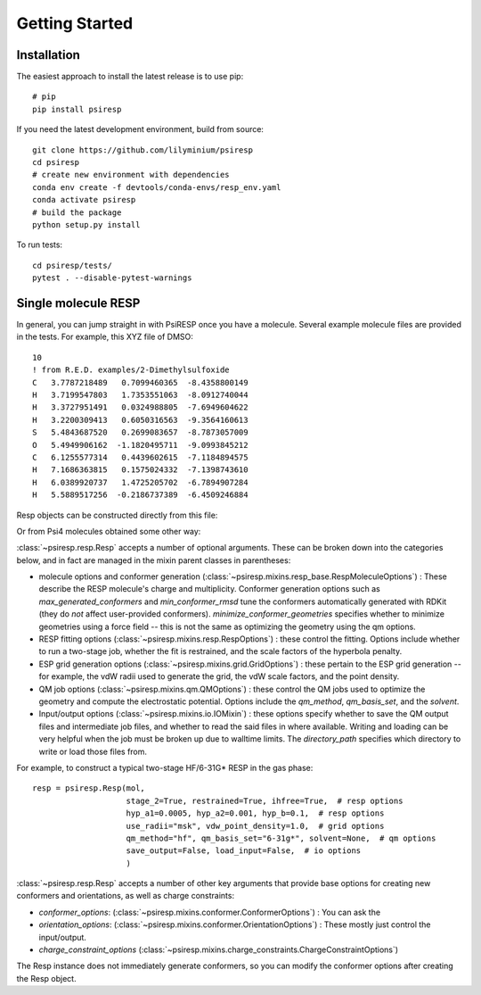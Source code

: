 Getting Started
===============

------------
Installation
------------

The easiest approach to install the latest release is to use pip::

  # pip
  pip install psiresp


If you need the latest development environment, build from source::

  git clone https://github.com/lilyminium/psiresp
  cd psiresp
  # create new environment with dependencies
  conda env create -f devtools/conda-envs/resp_env.yaml
  conda activate psiresp
  # build the package
  python setup.py install


To run tests::

  cd psiresp/tests/
  pytest . --disable-pytest-warnings


--------------------
Single molecule RESP
--------------------

In general, you can jump straight in with PsiRESP once you have a molecule.
Several example molecule files are provided in the tests. For example, this XYZ file of DMSO::

    10
    ! from R.E.D. examples/2-Dimethylsulfoxide
    C   3.7787218489   0.7099460365  -8.4358800149
    H   3.7199547803   1.7353551063  -8.0912740044
    H   3.3727951491   0.0324988805  -7.6949604622
    H   3.2200309413   0.6050316563  -9.3564160613
    S   5.4843687520   0.2699083657  -8.7873057009
    O   5.4949906162  -1.1820495711  -9.0993845212
    C   6.1255577314   0.4439602615  -7.1184894575
    H   7.1686363815   0.1575024332  -7.1398743610
    H   6.0389920737   1.4725205702  -6.7894907284
    H   5.5889517256  -0.2186737389  -6.4509246884


Resp objects can be constructed directly from this file:

.. ipython::

    import psiresp
    from psiresp.tests.datafiles import DMSO

    resp = psiresp.Resp.from_molfile(DMSO)
    resp.coordinates

Or from Psi4 molecules obtained some other way:

.. ipython::

    import psi4
    with open(DMSO, "r") as f:
        content = f.read()
    mol = psi4.core.Molecule.from_string(content, dtype="xyz")
    resp = psiresp.Resp(mol)
    resp.coordinates

:class:`~psiresp.resp.Resp` accepts a number of optional arguments. These can be broken down
into the categories below, and in fact are managed in the mixin parent classes in parentheses:

* molecule options and conformer generation (:class:`~psiresp.mixins.resp_base.RespMoleculeOptions`) :
  These describe the RESP molecule's charge and multiplicity. Conformer generation options such as
  `max_generated_conformers` and `min_conformer_rmsd` tune the conformers automatically generated
  with RDKit (they do *not* affect user-provided conformers). `minimize_conformer_geometries`
  specifies whether to minimize geometries using a force field -- this is not the same as optimizing
  the geometry using the qm options.
* RESP fitting options (:class:`~psiresp.mixins.resp.RespOptions`) : these control the fitting.
  Options include whether to run a two-stage job, whether the fit is restrained, and the
  scale factors of the hyperbola penalty.
* ESP grid generation options (:class:`~psiresp.mixins.grid.GridOptions`) : these pertain to the
  ESP grid generation -- for example, the vdW radii used to generate the grid, the vdW scale
  factors, and the point density.
* QM job options (:class:`~psiresp.mixins.qm.QMOptions`) : these control the QM jobs used to
  optimize the geometry and compute the electrostatic potential. Options include the
  `qm_method`, `qm_basis_set`, and the `solvent`.
* Input/output options (:class:`~psiresp.mixins.io.IOMixin`) : these options specify whether
  to save the QM output files and intermediate job files, and whether to read the said files in
  where available. Writing and loading can be very helpful when the job must be broken up due
  to walltime limits. The `directory_path` specifies which directory to write or load those files
  from.

For example, to construct a typical two-stage HF/6-31G* RESP in the gas phase::

    resp = psiresp.Resp(mol,
                        stage_2=True, restrained=True, ihfree=True,  # resp options
                        hyp_a1=0.0005, hyp_a2=0.001, hyp_b=0.1,  # resp options
                        use_radii="msk", vdw_point_density=1.0,  # grid options
                        qm_method="hf", qm_basis_set="6-31g*", solvent=None,  # qm options
                        save_output=False, load_input=False,  # io options
                        )


:class:`~psiresp.resp.Resp` accepts a number of other key arguments that provide
base options for creating new conformers and orientations, as well as charge constraints:

* `conformer_options`: (:class:`~psiresp.mixins.conformer.ConformerOptions`) :
  You can ask the 
* `orientation_options`: (:class:`~psiresp.mixins.conformer.OrientationOptions`) : 
  These mostly just control the input/output.
* `charge_constraint_options` (:class:`~psiresp.mixins.charge_constraints.ChargeConstraintOptions`)

The Resp instance does not immediately generate conformers, so you can modify the conformer options
after creating the Resp object. 
